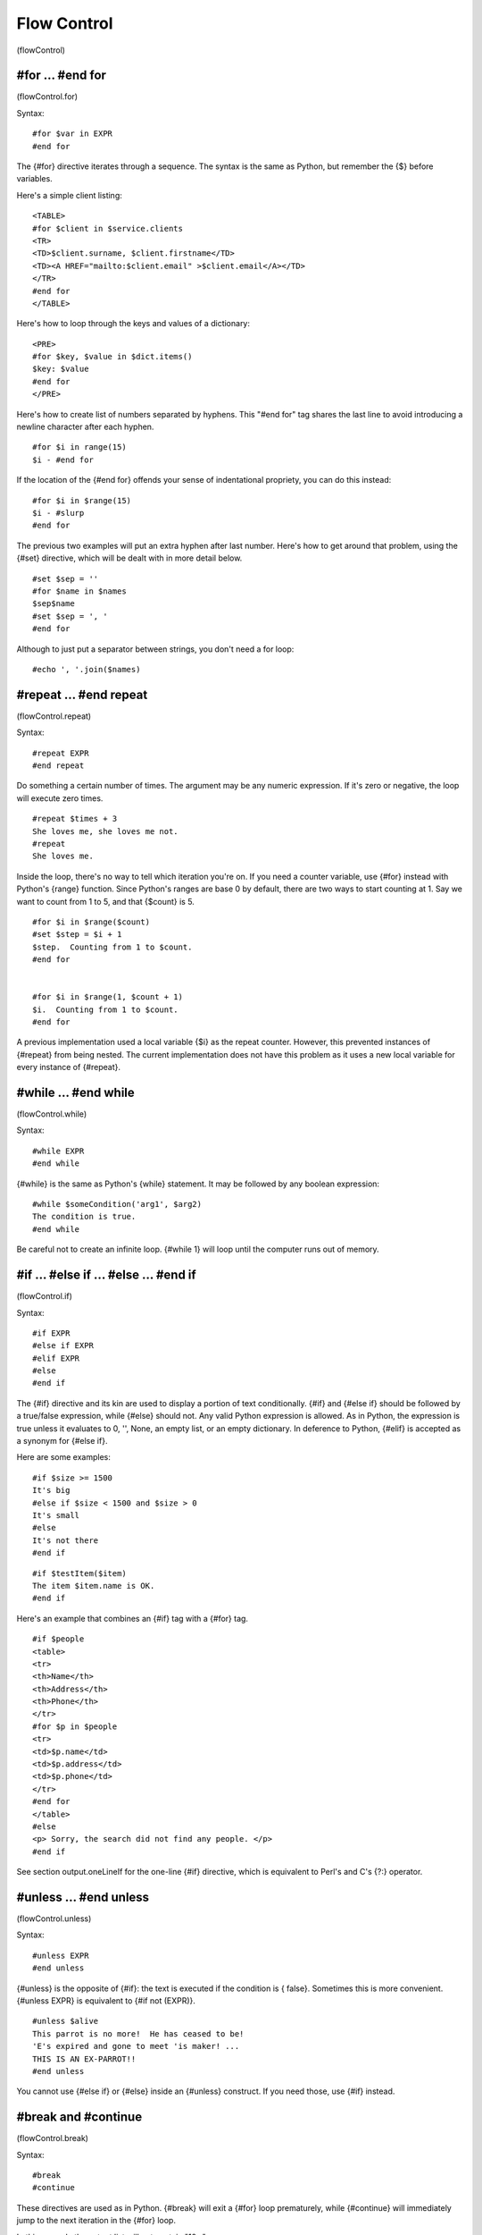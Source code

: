 Flow Control
============

(flowControl)

#for ... #end for
-----------------

(flowControl.for)

Syntax:

::

    #for $var in EXPR
    #end for

The {#for} directive iterates through a sequence. The syntax is the
same as Python, but remember the {$} before variables.

Here's a simple client listing:

::

    <TABLE>
    #for $client in $service.clients
    <TR>
    <TD>$client.surname, $client.firstname</TD>
    <TD><A HREF="mailto:$client.email" >$client.email</A></TD>
    </TR>
    #end for
    </TABLE>

Here's how to loop through the keys and values of a dictionary:

::

    <PRE>
    #for $key, $value in $dict.items()
    $key: $value
    #end for
    </PRE>

Here's how to create list of numbers separated by hyphens. This
"#end for" tag shares the last line to avoid introducing a newline
character after each hyphen.

::

    #for $i in range(15)
    $i - #end for

If the location of the {#end for} offends your sense of
indentational propriety, you can do this instead:

::

    #for $i in $range(15)
    $i - #slurp
    #end for

The previous two examples will put an extra hyphen after last
number. Here's how to get around that problem, using the {#set}
directive, which will be dealt with in more detail below.

::

    #set $sep = ''
    #for $name in $names
    $sep$name
    #set $sep = ', '
    #end for

Although to just put a separator between strings, you don't need a
for loop:

::

    #echo ', '.join($names)

#repeat ... #end repeat
-----------------------

(flowControl.repeat)

Syntax:

::

    #repeat EXPR
    #end repeat

Do something a certain number of times. The argument may be any
numeric expression. If it's zero or negative, the loop will execute
zero times.

::

    #repeat $times + 3
    She loves me, she loves me not.
    #repeat
    She loves me.

Inside the loop, there's no way to tell which iteration you're on.
If you need a counter variable, use {#for} instead with Python's
{range} function. Since Python's ranges are base 0 by default,
there are two ways to start counting at 1. Say we want to count
from 1 to 5, and that {$count} is 5.

::

    #for $i in $range($count)
    #set $step = $i + 1
    $step.  Counting from 1 to $count.
    #end for


    #for $i in $range(1, $count + 1)
    $i.  Counting from 1 to $count.
    #end for

A previous implementation used a local variable {$i} as the repeat
counter. However, this prevented instances of {#repeat} from being
nested. The current implementation does not have this problem as it
uses a new local variable for every instance of {#repeat}.

#while ... #end while
---------------------

(flowControl.while)

Syntax:

::

    #while EXPR
    #end while

{#while} is the same as Python's {while} statement. It may be
followed by any boolean expression:

::

    #while $someCondition('arg1', $arg2)
    The condition is true.
    #end while

Be careful not to create an infinite loop. {#while 1} will loop
until the computer runs out of memory.

#if ... #else if ... #else ... #end if
--------------------------------------

(flowControl.if)

Syntax:

::

    #if EXPR
    #else if EXPR
    #elif EXPR
    #else
    #end if

The {#if} directive and its kin are used to display a portion of
text conditionally. {#if} and {#else if} should be followed by a
true/false expression, while {#else} should not. Any valid Python
expression is allowed. As in Python, the expression is true unless
it evaluates to 0, '', None, an empty list, or an empty dictionary.
In deference to Python, {#elif} is accepted as a synonym for {#else
if}.

Here are some examples:

::

    #if $size >= 1500
    It's big
    #else if $size < 1500 and $size > 0
    It's small
    #else
    It's not there
    #end if

::

    #if $testItem($item)
    The item $item.name is OK.
    #end if

Here's an example that combines an {#if} tag with a {#for} tag.

::

    #if $people
    <table>
    <tr>
    <th>Name</th>
    <th>Address</th>
    <th>Phone</th>
    </tr>
    #for $p in $people
    <tr>
    <td>$p.name</td>
    <td>$p.address</td>
    <td>$p.phone</td>
    </tr>
    #end for
    </table>
    #else
    <p> Sorry, the search did not find any people. </p>
    #end if

See section output.oneLineIf for the one-line {#if} directive,
which is equivalent to Perl's and C's {?:} operator.

#unless ... #end unless
-----------------------

(flowControl.unless)

Syntax:

::

    #unless EXPR
    #end unless

{#unless} is the opposite of {#if}: the text is executed if the
condition is { false}. Sometimes this is more convenient. {#unless
EXPR} is equivalent to {#if not (EXPR)}.

::

    #unless $alive
    This parrot is no more!  He has ceased to be!
    'E's expired and gone to meet 'is maker! ...
    THIS IS AN EX-PARROT!!
    #end unless

You cannot use {#else if} or {#else} inside an {#unless} construct.
If you need those, use {#if} instead.

#break and #continue
--------------------

(flowControl.break)

Syntax:

::

    #break
    #continue

These directives are used as in Python. {#break} will exit a {#for}
loop prematurely, while {#continue} will immediately jump to the
next iteration in the {#for} loop.

In this example the output list will not contain "10 -".

::

    #for $i in range(15)
    #if $i == 10
      #continue
    #end if
    $i - #slurp
    #end for

In this example the loop will exit if it finds a name that equals
'Joe':

::

    #for $name in $names
    #if $name == 'Joe'
      #break
    #end if
    $name - #slurp
    #end for

#pass
-----

(flowControl.pass)

Syntax:

::

    #pass

The {#pass} directive is identical to Python {pass} statement: it
does nothing. It can be used when a statement is required
syntactically but the program requires no action.

The following example does nothing if only $A is true

::

    #if $A and $B
       do something
    #elif $A
      #pass
    #elif $B
      do something
    #else
      do something
    #end if

#stop
-----

(flowControl.stop)

Syntax:

::

    #stop

The {#stop} directive is used to stop processing of a template at a
certain point. The output will show { only} what has been processed
up to that point.

When {#stop} is called inside an {#include} it skips the rest of
the included code and continues on from after the {#include}
directive. stop the processing of the included code. Likewise, when
{#stop} is called inside a {#def} or {#block}, it stops only the
{#def} or {#block}.

::

    A cat
    #if 1
      sat on a mat
      #stop
      watching a rat
    #end if
    in a flat.

will print

::

    A cat
      sat on a mat

And

::

    A cat
    #block action
      sat on a mat
      #stop
      watching a rat
    #end block
    in a flat.

will print

::

    A cat
      sat on a mat
    in a flat.

#return
-------

(flowControl.return)

Syntax:

::

    #return

This is used as in Python. {#return} will exit the current method
with a default return value of {None} or the value specified. It
may be used only inside a {#def} or a {#block}.

Note that {#return} is different from the {#stop} directive, which
returns the sum of all text output from the method in which it is
called. The following examples illustrate this point:

::

    1
    $test[1]
    3
    #def test
    1.5
    #if 1
    #return '123'
    #else
    99999
    #end if
    #end def

will produce

::

    1
    2
    3

while

::

    1
    $test
    3
    #def test
    1.5
    #if 1
    #stop
    #else
    99999
    #end if
    #end def

will produce

::

    1
    1.5
    3



